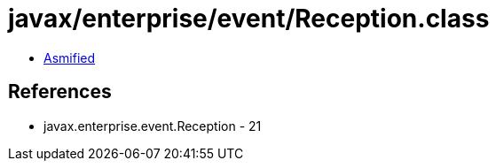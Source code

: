 = javax/enterprise/event/Reception.class

 - link:Reception-asmified.java[Asmified]

== References

 - javax.enterprise.event.Reception - 21
